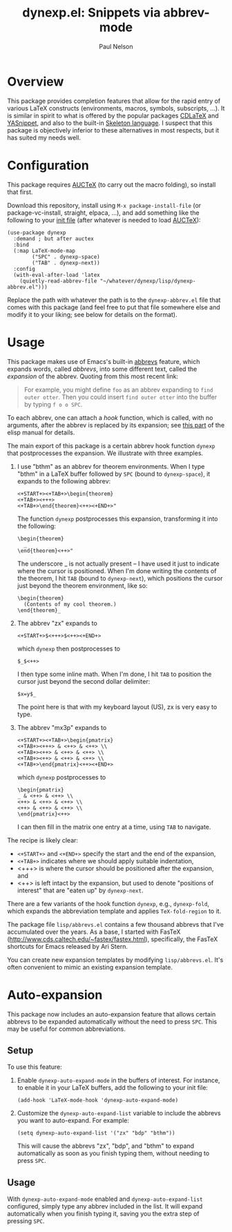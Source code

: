 #+title: dynexp.el: Snippets via abbrev-mode
#+author: Paul Nelson

* Overview
This package provides completion features that allow for the rapid entry of various LaTeX constructs (environments, macros, symbols, subscripts, ...).  It is similar in spirit to what is offered by the popular packages [[https://github.com/cdominik/cdlatex][CDLaTeX]] and [[https://github.com/joaotavora/yasnippet][YASnippet]], and also to the built-in [[https://www.gnu.org/software/emacs/manual/html_node/autotype/Skeleton-Language.html][Skeleton language]].  I suspect that this package is objectively inferior to these alternatives in most respects, but it has suited my needs well.  

* Configuration
This package requires [[https://www.gnu.org/software/auctex/manual/auctex/Installation.html#Installation][AUCTeX]] (to carry out the macro folding), so install that first.

Download this repository, install using =M-x package-install-file= (or package-vc-install, straight, elpaca, ...), and add something like the following to your [[https://www.emacswiki.org/emacs/InitFile][init file]] (after whatever is needed to load [[https://www.gnu.org/software/auctex/manual/auctex/Installation.html#Installation][AUCTeX]]):
#+begin_src elisp
(use-package dynexp
  :demand ; but after auctex
  :bind
  (:map LaTeX-mode-map
        ("SPC" . dynexp-space)
        ("TAB" . dynexp-next))
  :config
  (with-eval-after-load 'latex
    (quietly-read-abbrev-file "~/whatever/dynexp/lisp/dynexp-abbrev.el")))
#+end_src

Replace the path with whatever the path is to the =dynexp-abbrev.el= file that comes with this package (and feel free to put that file somewhere else and modify it to your liking; see below for details on the format).

* Usage
This package makes use of Emacs's built-in [[https://www.gnu.org/software/emacs/manual/html_node/emacs/Abbrevs.html][abbrevs]] feature, which expands words, called /abbrevs/, into some different text, called the /expansion/ of the abbrev.  Quoting from this most recent link:
#+begin_quote
For example, you might define =foo= as an abbrev expanding to =find outer otter=. Then you could insert =find outer otter= into the buffer by typing =f o o SPC=.
#+end_quote
To each abbrev, one can attach a /hook/ function, which is called, with no arguments, after the abbrev is replaced by its expansion; see [[https://www.gnu.org/software/emacs/manual/html_node/elisp/Defining-Abbrevs.html][this part]] of the elisp manual for details.

The main export of this package is a certain abbrev hook function =dynexp= that postprocesses the expansion.  We illustrate with three examples.

1. I use "bthm" as an abbrev for theorem environments.  When I type "bthm" in a LaTeX buffer followed by =SPC= (bound to =dynexp-space=), it expands to the following abbrev:
  #+begin_example
  <+START+><+TAB+>\begin{theorem}
  <+TAB+><+++>
  <+TAB+>\end{theorem}<++><+END+>"
  #+end_example

  The function =dynexp= postprocesses this expansion, transforming it into the following:
  #+begin_example
  \begin{theorem}
    _
  \end{theorem}<++>"
  #+end_example
  The underscore _ is not actually present -- I have used it just to indicate where the cursor is positioned.  When I'm done writing the contents of the theorem, I hit =TAB= (bound to =dynexp-next=), which positions the cursor just beyond the theorem environment, like so:
  #+begin_example
  \begin{theorem}
    (Contents of my cool theorem.)
  \end{theorem}_
  #+end_example
  
2. The abbrev "zx" expands to
   #+begin_example
   <+START+>$<+++>$<++><+END+>
   #+end_example
   which =dynexp= then postprocesses to
   #+begin_example
   $_$<++>
   #+end_example
   I then type some inline math. When I'm done, I hit =TAB= to position the cursor just beyond the second dollar delimiter:
   #+begin_example
   $x=y$_
   #+end_example
   The point here is that with my keyboard layout (US), zx is very easy to type.

3. The abbrev "mx3p" expands to
   #+begin_src example
   <+START+><+TAB+>\begin{pmatrix}
   <+TAB+><+++> & <++> & <++> \\
   <+TAB+><++> & <++> & <++> \\
   <+TAB+><++> & <++> & <++> \\
   <+TAB+>\end{pmatrix}<++><+END+>
   #+end_src
   which =dynexp= postprocesses to
   #+begin_src example
   \begin{pmatrix}
   _ & <++> & <++> \\
   <++> & <++> & <++> \\
   <++> & <++> & <++> \\
   \end{pmatrix}<++>
   #+end_src
   I can then fill in the matrix one entry at a time, using =TAB= to navigate.

The recipe is likely clear:
- =<+START+>= and =<+END+>= specify the start and the end of the expansion,
- =<+TAB+>= indicates where we should apply suitable indentation,
- <+++> is where the cursor should be positioned after the expansion, and
- <++> is left intact by the expansion, but used to denote "positions of interest" that are "eaten up" by =dynexp-next=.

There are a few variants of the hook function =dynexp=, e.g., =dynexp-fold=, which expands the abbreviation template and applies =TeX-fold-region= to it.

The package file =lisp/abbrevs.el= contains a few thousand abbrevs that I've accumulated over the years.  As a base, I started with FasTeX (http://www.cds.caltech.edu/~fastex/fastex.html), specifically, the FasTeX shortcuts for Emacs released by Ari Stern.

You can create new expansion templates by modifying =lisp/abbrevs.el=.  It's often convenient to mimic an existing expansion template.

* Auto-expansion
This package now includes an auto-expansion feature that allows certain abbrevs to be expanded automatically without the need to press =SPC=.  This may be useful for common abbreviations.

** Setup
To use this feature:

1. Enable =dynexp-auto-expand-mode= in the buffers of interest.  For instance, to enable it in your LaTeX buffers, add the following to your init file:

   #+begin_src elisp
   (add-hook 'LaTeX-mode-hook 'dynexp-auto-expand-mode)
   #+end_src

2. Customize the =dynexp-auto-expand-list= variable to include the abbrevs you want to auto-expand. For example:

   #+begin_src elisp
   (setq dynexp-auto-expand-list '("zx" "bdp" "bthm"))
   #+end_src

   This will cause the abbrevs "zx", "bdp", and "bthm" to expand automatically as soon as you finish typing them, without needing to press =SPC=.

** Usage
With =dynexp-auto-expand-mode= enabled and =dynexp-auto-expand-list= configured, simply type any abbrev included in the list. It will expand automatically when you finish typing it, saving you the extra step of pressing =SPC=.
